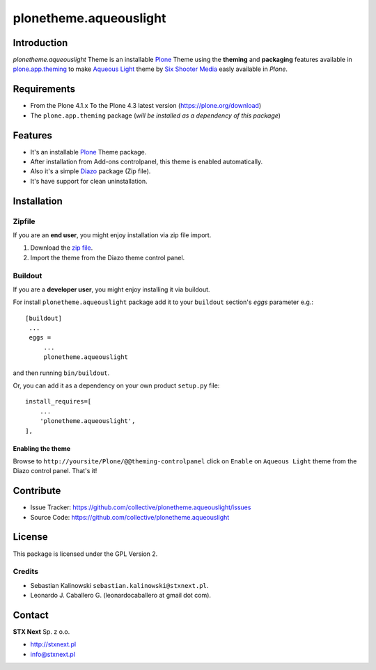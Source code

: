 =======================
plonetheme.aqueouslight
=======================


Introduction
============

*plonetheme.aqueouslight* Theme is an installable Plone_ Theme using the **theming** and **packaging** 
features available in `plone.app.theming`_ to make `Aqueous Light`_ theme by `Six Shooter Media`_ easly available in `Plone`.

.. image:: https://github.com/collective/plonetheme.aqueouslight/raw/master/plonetheme/aqueouslight/static/preview.png

Requirements
============

- From the Plone 4.1.x To the Plone 4.3 latest version (https://plone.org/download)
- The ``plone.app.theming`` package (*will be installed as a dependency of this package*)


Features
========

- It's an installable Plone_ Theme package.
- After installation from Add-ons controlpanel, this theme is enabled automatically.
- Also it's a simple Diazo_ package (Zip file).
- It's have support for clean uninstallation.


Installation
============


Zipfile
-------

If you are an **end user**, you might enjoy installation via zip file import.

1. Download the `zip file <https://github.com/collective/plonetheme.aqueouslight/raw/master/aqueouslight.zip>`_.
2. Import the theme from the Diazo theme control panel.


Buildout
--------

If you are a **developer user**, you might enjoy installing it via buildout.

For install ``plonetheme.aqueouslight`` package add it to your ``buildout`` section's 
*eggs* parameter e.g.: ::

   [buildout]
    ...
    eggs =
        ...
        plonetheme.aqueouslight


and then running ``bin/buildout``.

Or, you can add it as a dependency on your own product ``setup.py`` file: ::

    install_requires=[
        ...
        'plonetheme.aqueouslight',
    ],


Enabling the theme
^^^^^^^^^^^^^^^^^^

Browse to ``http://yoursite/Plone/@@theming-controlpanel`` click on ``Enable`` on ``Aqueous Light`` theme from the Diazo control panel. That's it!


Contribute
==========

- Issue Tracker: https://github.com/collective/plonetheme.aqueouslight/issues
- Source Code: https://github.com/collective/plonetheme.aqueouslight


License
=======

This package is licensed under the GPL Version 2.


Credits
-------

- Sebastian Kalinowski ``sebastian.kalinowski@stxnext.pl``.
- Leonardo J. Caballero G. (leonardocaballero at gmail dot com).


Contact
=======

.. image:: https://stxnext.com/static/img/logo.830ebe551641.svg
  :width: 103px
  :alt: STX Next Logo


**STX Next** Sp. z o.o.

- http://stxnext.pl

- info@stxnext.pl


.. _`Plone`: http://plone.org
.. _`plone.app.theming`: https://pypi.org/project/plone.app.theming/
.. _`Aqueous Light`: http://www.sixshootermedia.com/ostemplates/aqueous_light
.. _`Six Shooter Media`: http://www.sixshootermedia.com/
.. _`Diazo`: http://diazo.org
